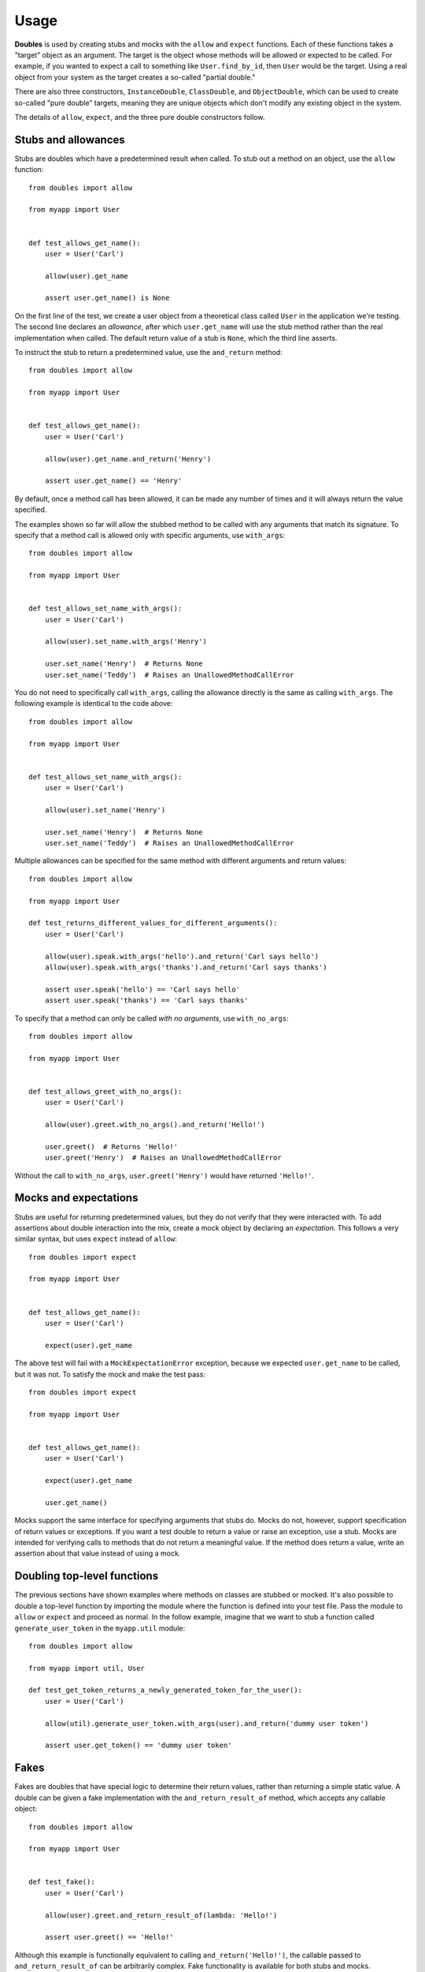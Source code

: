Usage
=====

**Doubles** is used by creating stubs and mocks with the ``allow`` and ``expect`` functions. Each of these functions takes a "target" object as an argument. The target is the object whose methods will be allowed or expected to be called. For example, if you wanted to expect a call to something like ``User.find_by_id``, then ``User`` would be the target. Using a real object from your system as the target creates a so-called "partial double."

There are also three constructors, ``InstanceDouble``, ``ClassDouble``, and ``ObjectDouble``, which can be used to create so-called "pure double" targets, meaning they are unique objects which don't modify any existing object in the system.

The details of ``allow``, ``expect``, and the three pure double constructors follow.

Stubs and allowances
--------------------

Stubs are doubles which have a predetermined result when called. To stub out a method on an object, use the ``allow`` function::

    from doubles import allow

    from myapp import User


    def test_allows_get_name():
        user = User('Carl')

        allow(user).get_name

        assert user.get_name() is None

On the first line of the test, we create a user object from a theoretical class called ``User`` in the application we're testing. The second line declares an *allowance*, after which ``user.get_name`` will use the stub method rather than the real implementation when called. The default return value of a stub is ``None``, which the third line asserts.

To instruct the stub to return a predetermined value, use the ``and_return`` method::


    from doubles import allow

    from myapp import User


    def test_allows_get_name():
        user = User('Carl')

        allow(user).get_name.and_return('Henry')

        assert user.get_name() == 'Henry'

By default, once a method call has been allowed, it can be made any number of times and it will always return the value specified.

The examples shown so far will allow the stubbed method to be called with any arguments that match its signature. To specify that a method call is allowed only with specific arguments, use ``with_args``::

    from doubles import allow

    from myapp import User


    def test_allows_set_name_with_args():
        user = User('Carl')

        allow(user).set_name.with_args('Henry')

        user.set_name('Henry')  # Returns None
        user.set_name('Teddy')  # Raises an UnallowedMethodCallError

You do not need to specifically call ``with_args``, calling the allowance directly is the same as calling ``with_args``.  The following example is identical to the code above::

    from doubles import allow

    from myapp import User


    def test_allows_set_name_with_args():
        user = User('Carl')

        allow(user).set_name('Henry')

        user.set_name('Henry')  # Returns None
        user.set_name('Teddy')  # Raises an UnallowedMethodCallError

Multiple allowances can be specified for the same method with different arguments and return values::

    from doubles import allow

    from myapp import User

    def test_returns_different_values_for_different_arguments():
        user = User('Carl')

        allow(user).speak.with_args('hello').and_return('Carl says hello')
        allow(user).speak.with_args('thanks').and_return('Carl says thanks')

        assert user.speak('hello') == 'Carl says hello'
        assert user.speak('thanks') == 'Carl says thanks'

To specify that a method can only be called *with no arguments*, use ``with_no_args``::

    from doubles import allow

    from myapp import User


    def test_allows_greet_with_no_args():
        user = User('Carl')

        allow(user).greet.with_no_args().and_return('Hello!')

        user.greet()  # Returns 'Hello!'
        user.greet('Henry')  # Raises an UnallowedMethodCallError

Without the call to ``with_no_args``, ``user.greet('Henry')`` would have returned ``'Hello!'``.

Mocks and expectations
----------------------

Stubs are useful for returning predetermined values, but they do not verify that they were interacted with. To add assertions about double interaction into the mix, create a mock object by declaring an *expectation*. This follows a very similar syntax, but uses ``expect`` instead of ``allow``::

    from doubles import expect

    from myapp import User


    def test_allows_get_name():
        user = User('Carl')

        expect(user).get_name

The above test will fail with a ``MockExpectationError`` exception, because we expected ``user.get_name`` to be called, but it was not. To satisfy the mock and make the test pass::

    from doubles import expect

    from myapp import User


    def test_allows_get_name():
        user = User('Carl')

        expect(user).get_name

        user.get_name()

Mocks support the same interface for specifying arguments that stubs do. Mocks do not, however, support specification of return values or exceptions. If you want a test double to return a value or raise an exception, use a stub. Mocks are intended for verifying calls to methods that do not return a meaningful value. If the method does return a value, write an assertion about that value instead of using a mock.

Doubling top-level functions
----------------------------

The previous sections have shown examples where methods on classes are stubbed or mocked. It's also possible to double a top-level function by importing the module where the function is defined into your test file. Pass the module to ``allow`` or ``expect`` and proceed as normal. In the follow example, imagine that we want to stub a function called ``generate_user_token`` in the ``myapp.util`` module::

    from doubles import allow

    from myapp import util, User

    def test_get_token_returns_a_newly_generated_token_for_the_user():
        user = User('Carl')

        allow(util).generate_user_token.with_args(user).and_return('dummy user token')

        assert user.get_token() == 'dummy user token'

Fakes
-----

Fakes are doubles that have special logic to determine their return values, rather than returning a simple static value. A double can be given a fake implementation with the ``and_return_result_of`` method, which accepts any callable object::

    from doubles import allow

    from myapp import User


    def test_fake():
        user = User('Carl')

        allow(user).greet.and_return_result_of(lambda: 'Hello!')

        assert user.greet() == 'Hello!'

Although this example is functionally equivalent to calling ``and_return('Hello!')``, the callable passed to ``and_return_result_of`` can be arbitrarily complex. Fake functionality is available for both stubs and mocks.

Raising exceptions
------------------

Both stubs and mocks allow a method call to raise an exception instead of returning a result using the ``and_raise`` method. Simply pass the object you want to raise as an argument. The following test will pass::

    from doubles import allow

    from myapp import User


    def test_raising_an_exception():
        user = User('Carl')

        allow(user).get_name.and_raise(StandardError)

        try:
            user.get_name()
        except StandardError:
            pass
        else:
            raise AssertionError('Expected test to raise StandardError.')

Call counts
-----------

Limits can be set on how many times a doubled method can be called. In most cases, you'll specify an exact call count with the syntax ``exactly(n).times``, which will cause the test to fail if the doubled method is called fewer or more times than you declared::

    from doubles import expect

    from myapp import User

    def test_expect_one_call():
        user = User('Carl')

        expect(user).get_name.exactly(1).time

        user.get_name()
        user.get_name()  # Raises a MockExpectationError because it should only be called once

The convenience methods ``once``, ``twice`` and ``never`` are provided for the most common use cases. The following test will pass::

    from doubles import expect

    from myapp import User

    def test_call_counts():
        user = User('Carl')

        expect(user).get_name.once()
        expect(user).speak.twice()
        expect(user).not_called.never()

        user.get_name()
        user.speak('hello')
        user.speak('good bye')

To specify lower or upper bounds on call count instead of an exact number, use ``at_least`` and ``at_most``::

    from doubles import expect

    from myapp import User

    def test_bounded_call_counts():
        user = User('Carl')

        expect(user).get_name.at_least(1).time
        expect(user).speak.at_most(2).times

        user.get_name  # The test would fail if this wasn't called at least once
        user.speak('hello')
        user.speak('good bye')
        user.speak('oops')  # Raises a MockExpectationError because we expected at most two calls

Call counts can be specified for allowances in addition to expectations, with the caveat that only upper bounds are enforced for allowances, making ``at_least`` a no-op.

Partial doubles
---------------

In all of the examples so far, we added stubs and mocks to an instance of our production ``User`` class. These are called a partial doubles, because only the parts of the object that were explicitly declared as stubs or mocks are affected. The untouched methods on the object behave as usual. Let's take a look at an example that illustrates this.::

    from doubles import alllow


    class User(object):
        @classmethod
        def find_by_email(cls, email):
            pass

        @classmethod
        def find_by_id(cls, user_id):
            pass

    def test_partial_double():
        dummy_user = object()

        allow(User).find_by_email.and_return(dummy_user)

        User.find_by_email('alice@example.com')  # Returns <object object at 0x100290090>
        User.find_by_id(1)  # Returns <User object at 0x1006a8cd0>

For the sake of the example, assume that the two class methods on ``User`` are implemented to return an instance of the class. We create a sentinel value to use as a dummy user, and stub ``User`` to return that specific object when ``User.find_by_email`` is called. When we then call the two class methods, we see that the method we stubbed returns the sentinel value as we declared, and ``User.find_by_id`` retains its real implementation, returning a ``User`` object.

After a test has run, all partial doubles will be restored to their pristine, undoubled state.

Verifying doubles
-----------------

One of the trade offs of using test doubles is that production code may change after tests are written, and the doubles may no longer match the interface of the real object they are doubling. This is known as "API drift" and is one possible cause of the situation where a test suite is passing but the production code is broken. The potential for API drift is often used as an argument against using test doubles. **Doubles** provides a feature called verifying doubles to help address API drift and to increase confidence in test suites.

All test doubles created by **Doubles** are verifying doubles. They will cause the test to fail by raising a ``VerifyingDoubleError`` if an allowance or expectation is declared for a method that does not exist on the real object. In addition, the test will fail if the method exists but is specified with arguments that don't match the real method's signature.

In all the previous examples, we added stubs and mocks for real methods on the ``User`` object. Let's see what happens if we try to stub a method that doesn't exist::

    from doubles import allow

    from myapp import User


    def test_verification():
        user = User('Carl')

        allow(user).foo  # Raises a VerifyingDoubleError, because User objects have no foo method

Similarly, we cannot declare an allowance or expectation with arguments that don't match the actual signature of the doubled method::

    from doubles import allow

    from myapp import User


    def test_verification_of_arguments():
        user = User('Carl')

        # Raises a VerifyingDoubleArgumentError, because set_name accepts only one argument
        allow(user).set_name.with_args('Henry', 'Teddy')

Disabling builtin verification
++++++++++++++++++++++++++++++

Some of the objects in Python's standard library are written in C and do not support the same introspection capabilities that user-created objects do. Because of this, the automatic verification features of **Doubles** may not work when you try to double a standard library function. There are two approaches to work around this:

*Recommended*: Create a simple object that wraps the standard library you want to use. Use your wrapper object from your production code and double the wrapper in your tests. Test the wrapper itself in integration with the real standard library calls, without using test doubles, to ensure that your wrapper works as expected. Although this may seem heavy handed, it's actually a good approach, since it's a common adage of test doubles never to double objects you don't own.

Alternatively, use the ``no_builtin_verification`` context manager to disable the automatic verification. This is not a recommended approach, but is available if you must use it::

    from doubles import allow, InstanceDouble, no_builtin_verification

    with no_builtin_verification():
        date = InstanceDouble('datetime.date')

        allow(date).ctime

        assert date.ctime() is None

Pure doubles
------------

Often it's useful to have a test double that represents a real object, but does not actually touch the real object. These doubles are called pure doubles, and like partial doubles, stubs and mocks are verified against the real object. In contrast to partial doubles, pure doubles do not implement any methods themselves, so allowances and expectations must be explicitly declared for any method that will be called on them. Calling a method that has not been allowed or expected on a pure double will raise an exception, even if the object the pure double represents has such a method.

There are three different constructors for creating pure doubles, depending on what type of object you're doubling and how it should be verified:

InstanceDouble
++++++++++++++

``InstanceDouble`` creates a pure test double that will ensure its usage matches the API of an instance of the provided class. It's used as follows::

    from doubles import InstanceDouble, allow


    def test_verifying_instance_double():
      user = InstanceDouble('myapp.User')

      allow(user).foo

The argument to ``InstanceDouble`` is the fully qualified module path to the class in question. The double that's created will verify itself against an instance of that class. The example above will fail with a ``VerifyingDoubleError`` exception, assuming ``foo`` is not a real instance method.

ClassDouble
+++++++++++

``ClassDouble`` is the same as ``InstanceDouble``, except that it verifies against the class itself instead of an instance of the class. The following test will fail, assuming ``find_by_foo`` is not a real class method::

    from doubles import ClassDouble, allow

    def test_verifying_class_double():
      User = ClassDouble('myapp.User')

      allow(User).to_call('find_by_foo')


ObjectDouble
++++++++++++

``ObjectDouble`` creates a pure test double that is verified against a specific object. The following test will fail, assuming ``foo`` is not a real method on ``some_object``::

    from doubles import ObjectDouble, allow

    from myapp import some_object


    def test_verifying_object_double():
      something = ObjectDouble(some_object)

      allow(something).to_call('foo')

There is a subtle distinction between a pure test double created with ``ObjectDouble`` and a partial double created by passing a non-double object to ``allow`` or ``expect``. The former creates an object that does not accept any method calls which are not explicitly allowed, but verifies any that are against the real object. A partial double modifies parts of the real object itself, allowing some methods to be doubled and others to retain their real implementation.

Clearing Allowances
+++++++++++++++++++

If you ever want to to clear all allowances and expectations you have set without verifying them, use ``teardown``::

    from doubles import teardown, expect

    def test_clearing_allowances():
        expect(some_object).foobar

        teardown()

If you ever want to to clear all allowances and expectations you have set on an individual object  without verifying them, use ``clear``::

    from doubles import clear, expect

    def test_clearing_allowances():
        expect(some_object).foobar

        clear(some_object)

Patching
--------

``patch`` is used to replace an existing object::

    from doubles import patch
    import doubles.testing

    def test_patch():
        patch('doubles.testing.User', 'Bob Barker')

        assert doubles.testing.User == 'Bob Barker'

Patches do not verify against the underlying object, so use them carefully.  Patches are automatically restored at the end of the test.

Patching Classes
++++++++++++++++
``patch_class`` is a wrapper on top of ``patch`` to help you patch a python class with a ``ClassDouble``.  ``patch_class`` creates a ``ClassDouble`` of the class specified, patches the original class and returns the ``ClassDouble``::


    from doubles import patch_class, ClassDouble
    import doubles.testing

    def test_patch_class():
        class_double = patch_class('doubles.testing.User')

        assert doubles.testing.User is class_double
        assert isinstance(class_double, ClassDouble)

Stubbing Constructors
---------------------

By default ``ClassDoubles`` cannot create new instances::

    from doubles import ClassDouble

    def test_unstubbed_constructor():
        User = ClassDouble('doubles.testing.User')
        User('Teddy', 1901)  # Raises an UnallowedMethodCallError

Stubbing the constructor of a ``ClassDouble`` is very similar to using ``allow`` or ``expect`` except we use: ``allow_constructor`` or ``expect_constructor``, and don't specify a method::

    from doubles import allow_constructor, ClassDouble
    import doubles.testing

    def test_allow_constructor_with_args():
        User = ClassDouble('doubles.testing.User')

        allow_constructor(User).with_args('Bob', 100).and_return('Bob')

        assert User('Bob', 100) == 'Bob'

The return value of ``allow_constructor`` and ``expect_constructor`` support all of the same methods as allow/expect. (e.g. ``with_args``, ``once``, ``exactly``, .etc).


*NOTE*: Currently you can only stub the constructor of ``ClassDoubles``
